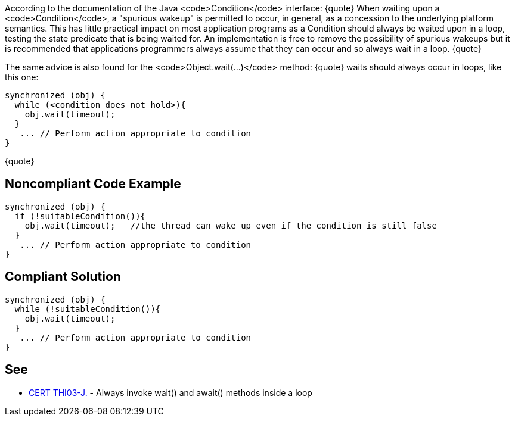 According to the documentation of the Java <code>Condition</code> interface:
{quote}
When waiting upon a <code>Condition</code>, a "spurious wakeup" is permitted to occur, in general, as a concession to the underlying platform semantics. This has little practical impact on most application programs as a Condition should always be waited upon in a loop, testing the state predicate that is being waited for. An implementation is free to remove the possibility of spurious wakeups but it is recommended that applications programmers always assume that they can occur and so always wait in a loop.
{quote}

The same advice is also found for the <code>Object.wait(...)</code> method:
{quote}
waits should always occur in loops, like this one:
----
synchronized (obj) {
  while (<condition does not hold>){
    obj.wait(timeout); 
  }
   ... // Perform action appropriate to condition
}
----
{quote}


== Noncompliant Code Example

----
synchronized (obj) {
  if (!suitableCondition()){
    obj.wait(timeout);   //the thread can wake up even if the condition is still false
  }
   ... // Perform action appropriate to condition
}
----


== Compliant Solution

----
synchronized (obj) {
  while (!suitableCondition()){
    obj.wait(timeout);
  }
   ... // Perform action appropriate to condition
}
----


== See

* https://www.securecoding.cert.org/confluence/x/9QIhAQ[CERT THI03-J.] - Always invoke wait() and await() methods inside a loop

